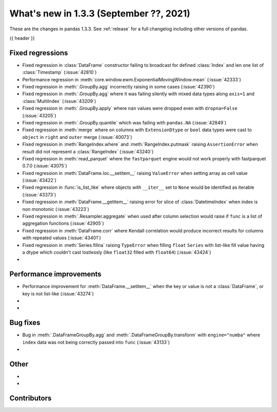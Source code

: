 .. _whatsnew_133:

What's new in 1.3.3 (September ??, 2021)
----------------------------------------

These are the changes in pandas 1.3.3. See :ref:`release` for a full changelog
including other versions of pandas.

{{ header }}

.. ---------------------------------------------------------------------------

.. _whatsnew_133.regressions:

Fixed regressions
~~~~~~~~~~~~~~~~~
- Fixed regression in :class:`DataFrame` constructor failing to broadcast for defined :class:`Index` and len one list of :class:`Timestamp` (:issue:`42810`)
- Performance regression in :meth:`core.window.ewm.ExponentialMovingWindow.mean` (:issue:`42333`)
- Fixed regression in :meth:`.GroupBy.agg` incorrectly raising in some cases (:issue:`42390`)
- Fixed regression in :meth:`.GroupBy.agg` where it was failing silently with mixed data types along ``axis=1`` and :class:`MultiIndex` (:issue:`43209`)
- Fixed regression in :meth:`.GroupBy.apply` where ``nan`` values were dropped even with ``dropna=False`` (:issue:`43205`)
- Fixed regression in :meth:`.GroupBy.quantile` which was failing with ``pandas.NA`` (:issue:`42849`)
- Fixed regression in :meth:`merge` where ``on`` columns with ``ExtensionDtype`` or ``bool`` data types were cast to ``object`` in ``right`` and ``outer`` merge (:issue:`40073`)
- Fixed regression in :meth:`RangeIndex.where` and :meth:`RangeIndex.putmask` raising ``AssertionError`` when result did not represent a :class:`RangeIndex` (:issue:`43240`)
- Fixed regression in :meth:`read_parquet` where the ``fastparquet`` engine would not work properly with fastparquet 0.7.0 (:issue:`43075`)
- Fixed regression in :meth:`DataFrame.loc.__setitem__` raising ``ValueError`` when setting array as cell value (:issue:`43422`)
- Fixed regression in :func:`is_list_like` where objects with ``__iter__`` set to ``None`` would be identified as iterable (:issue:`43373`)
- Fixed regression in :meth:`DataFrame.__getitem__` raising error for slice of :class:`DatetimeIndex` when index is non monotonic (:issue:`43223`)
- Fixed regression in :meth:`.Resampler.aggregate` when used after column selection would raise if ``func`` is a list of aggregation functions (:issue:`42905`)
- Fixed regression in :meth:`DataFrame.corr` where Kendall correlation would produce incorrect results for columns with repeated values (:issue:`43401`)
- Fixed regression in :meth:`Series.fillna` raising ``TypeError`` when filling ``float`` ``Series`` with list-like fill value having a dtype which couldn't cast lostlessly (like ``float32`` filled with ``float64``) (:issue:`43424`)
-

.. ---------------------------------------------------------------------------

.. _whatsnew_133.performance:

Performance improvements
~~~~~~~~~~~~~~~~~~~~~~~~
- Performance improvement for :meth:`DataFrame.__setitem__` when the key or value is not a :class:`DataFrame`, or key is not list-like (:issue:`43274`)
-
-

.. ---------------------------------------------------------------------------

.. _whatsnew_133.bug_fixes:

Bug fixes
~~~~~~~~~
- Bug in :meth:`.DataFrameGroupBy.agg` and :meth:`.DataFrameGroupBy.transform` with ``engine="numba"`` where ``index`` data was not being correctly passed into ``func`` (:issue:`43133`)
-

.. ---------------------------------------------------------------------------

.. _whatsnew_133.other:

Other
~~~~~
-
-

.. ---------------------------------------------------------------------------

.. _whatsnew_133.contributors:

Contributors
~~~~~~~~~~~~

.. contributors:: v1.3.2..v1.3.3|HEAD

